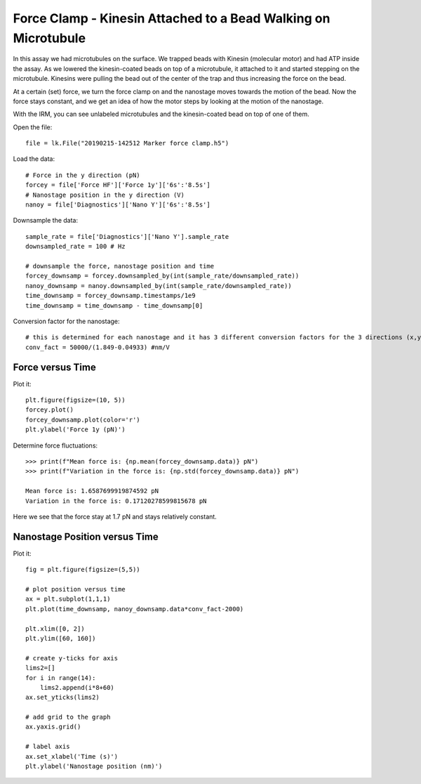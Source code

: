 Force Clamp - Kinesin Attached to a Bead Walking on Microtubule
===============================================================

.. only:: html

    :nbexport:`Download this page as a Jupyter notebook <self>`


In this assay we had microtubules on the surface. We trapped beads with Kinesin (molecular motor) and had ATP inside the assay. As we lowered the kinesin-coated beads on top of a microtubule, it attached to it and started stepping on the microtubule. Kinesins were pulling the bead out of the center of the trap and thus increasing the force on the bead.

At a certain (set) force, we turn the force clamp on and the nanostage moves towards the motion of the bead. Now the force stays constant, and we get an idea of how the motor steps by looking at the motion of the nanostage.

With the IRM, you can see unlabeled microtubules and the kinesin-coated bead on top of one of them.

.. image:: kinesin_open_loop_on_MT.png

Open the file::

    file = lk.File("20190215-142512 Marker force clamp.h5")

Load the data::

    # Force in the y direction (pN)
    forcey = file['Force HF']['Force 1y']['6s':'8.5s']
    # Nanostage position in the y direction (V)
    nanoy = file['Diagnostics']['Nano Y']['6s':'8.5s']

Downsample the data::

    sample_rate = file['Diagnostics']['Nano Y'].sample_rate
    downsampled_rate = 100 # Hz

    # downsample the force, nanostage position and time
    forcey_downsamp = forcey.downsampled_by(int(sample_rate/downsampled_rate))
    nanoy_downsamp = nanoy.downsampled_by(int(sample_rate/downsampled_rate))
    time_downsamp = forcey_downsamp.timestamps/1e9
    time_downsamp = time_downsamp - time_downsamp[0]

Conversion factor for the nanostage::

    # this is determined for each nanostage and it has 3 different conversion factors for the 3 directions (x,y,z)
    conv_fact = 50000/(1.849-0.04933) #nm/V

Force versus Time
-----------------

Plot it::

    plt.figure(figsize=(10, 5))
    forcey.plot()
    forcey_downsamp.plot(color='r')
    plt.ylabel('Force 1y (pN)')

.. image:: kinesin_closed_loop_fig1.png

Determine force fluctuations::

    >>> print(f"Mean force is: {np.mean(forcey_downsamp.data)} pN")
    >>> print(f"Variation in the force is: {np.std(forcey_downsamp.data)} pN")

    Mean force is: 1.6587699919874592 pN
    Variation in the force is: 0.17120278599815678 pN

Here we see that the force stay at 1.7 pN and stays relatively constant.

Nanostage Position versus Time
------------------------------

Plot it::

    fig = plt.figure(figsize=(5,5))

    # plot position versus time
    ax = plt.subplot(1,1,1)
    plt.plot(time_downsamp, nanoy_downsamp.data*conv_fact-2000)

    plt.xlim([0, 2])
    plt.ylim([60, 160])

    # create y-ticks for axis
    lims2=[]
    for i in range(14):
        lims2.append(i*8+60)
    ax.set_yticks(lims2)

    # add grid to the graph
    ax.yaxis.grid()

    # label axis
    ax.set_xlabel('Time (s)')
    plt.ylabel('Nanostage position (nm)')

.. image:: kinesin_closed_loop_fig2.png


